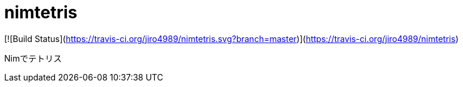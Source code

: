 # nimtetris

[![Build Status](https://travis-ci.org/jiro4989/nimtetris.svg?branch=master)](https://travis-ci.org/jiro4989/nimtetris)

Nimでテトリス
